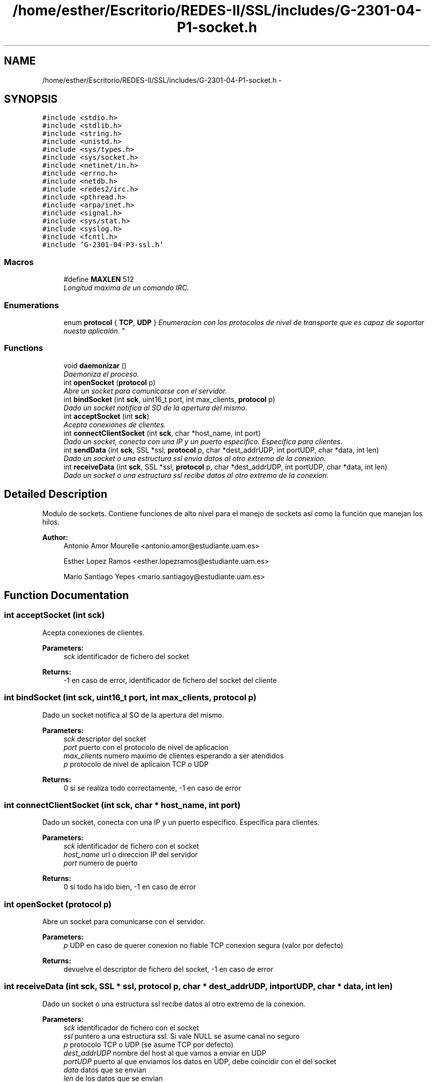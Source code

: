 .TH "/home/esther/Escritorio/REDES-II/SSL/includes/G-2301-04-P1-socket.h" 3 "Mon May 8 2017" "Servidor y cliente IRC" \" -*- nroff -*-
.ad l
.nh
.SH NAME
/home/esther/Escritorio/REDES-II/SSL/includes/G-2301-04-P1-socket.h \- 
.SH SYNOPSIS
.br
.PP
\fC#include <stdio\&.h>\fP
.br
\fC#include <stdlib\&.h>\fP
.br
\fC#include <string\&.h>\fP
.br
\fC#include <unistd\&.h>\fP
.br
\fC#include <sys/types\&.h>\fP
.br
\fC#include <sys/socket\&.h>\fP
.br
\fC#include <netinet/in\&.h>\fP
.br
\fC#include <errno\&.h>\fP
.br
\fC#include <netdb\&.h>\fP
.br
\fC#include <redes2/irc\&.h>\fP
.br
\fC#include <pthread\&.h>\fP
.br
\fC#include <arpa/inet\&.h>\fP
.br
\fC#include <signal\&.h>\fP
.br
\fC#include <sys/stat\&.h>\fP
.br
\fC#include <syslog\&.h>\fP
.br
\fC#include <fcntl\&.h>\fP
.br
\fC#include 'G\-2301\-04\-P3\-ssl\&.h'\fP
.br

.SS "Macros"

.in +1c
.ti -1c
.RI "#define \fBMAXLEN\fP   512"
.br
.RI "\fILongitud maxima de un comando IRC\&. \fP"
.in -1c
.SS "Enumerations"

.in +1c
.ti -1c
.RI "enum \fBprotocol\fP { \fBTCP\fP, \fBUDP\fP }
.RI "\fIEnumeracion con los protocolos de nivel de transporte que es capaz de soportar nuesta aplicaión\&. \fP""
.br
.in -1c
.SS "Functions"

.in +1c
.ti -1c
.RI "void \fBdaemonizar\fP ()"
.br
.RI "\fIDaemoniza el proceso\&. \fP"
.ti -1c
.RI "int \fBopenSocket\fP (\fBprotocol\fP p)"
.br
.RI "\fIAbre un socket para comunicarse con el servidor\&. \fP"
.ti -1c
.RI "int \fBbindSocket\fP (int \fBsck\fP, uint16_t port, int max_clients, \fBprotocol\fP p)"
.br
.RI "\fIDado un socket notifica al SO de la apertura del mismo\&. \fP"
.ti -1c
.RI "int \fBacceptSocket\fP (int \fBsck\fP)"
.br
.RI "\fIAcepta conexiones de clientes\&. \fP"
.ti -1c
.RI "int \fBconnectClientSocket\fP (int \fBsck\fP, char *host_name, int port)"
.br
.RI "\fIDado un socket, conecta con una IP y un puerto especifico\&. Específica para clientes\&. \fP"
.ti -1c
.RI "int \fBsendData\fP (int \fBsck\fP, SSL *ssl, \fBprotocol\fP p, char *dest_addrUDP, int portUDP, char *data, int len)"
.br
.RI "\fIDado un socket o una estructura ssl envia datos al otro extremo de la conexion\&. \fP"
.ti -1c
.RI "int \fBreceiveData\fP (int \fBsck\fP, SSL *ssl, \fBprotocol\fP p, char *dest_addrUDP, int portUDP, char *data, int len)"
.br
.RI "\fIDado un socket o una estructura ssl recibe datos al otro extremo de la conexion\&. \fP"
.in -1c
.SH "Detailed Description"
.PP 
Modulo de sockets\&. Contiene funciones de alto nivel para el manejo de sockets así como la función que manejan los hilos\&. 
.PP
\fBAuthor:\fP
.RS 4
Antonio Amor Mourelle <antonio.amor@estudiante.uam.es> 
.PP
Esther Lopez Ramos <esther.lopezramos@estudiante.uam.es> 
.PP
Mario Santiago Yepes <mario.santiagoy@estudiante.uam.es> 
.RE
.PP

.SH "Function Documentation"
.PP 
.SS "int acceptSocket (int sck)"

.PP
Acepta conexiones de clientes\&. 
.PP
\fBParameters:\fP
.RS 4
\fIsck\fP identificador de fichero del socket 
.RE
.PP
\fBReturns:\fP
.RS 4
-1 en caso de error, identificador de fichero del socket del cliente 
.RE
.PP

.SS "int bindSocket (int sck, uint16_t port, int max_clients, \fBprotocol\fP p)"

.PP
Dado un socket notifica al SO de la apertura del mismo\&. 
.PP
\fBParameters:\fP
.RS 4
\fIsck\fP descriptor del socket 
.br
\fIport\fP puerto con el protocolo de nivel de aplicacion 
.br
\fImax_clients\fP numero maximo de clientes esperando a ser atendidos 
.br
\fIp\fP protocolo de nivel de aplicaion TCP o UDP 
.RE
.PP
\fBReturns:\fP
.RS 4
0 si se realiza todo correctamente, -1 en caso de error 
.RE
.PP

.SS "int connectClientSocket (int sck, char * host_name, int port)"

.PP
Dado un socket, conecta con una IP y un puerto especifico\&. Específica para clientes\&. 
.PP
\fBParameters:\fP
.RS 4
\fIsck\fP identificador de fichero con el socket 
.br
\fIhost_name\fP url o direccion IP del servidor 
.br
\fIport\fP numero de puerto 
.RE
.PP
\fBReturns:\fP
.RS 4
0 si todo ha ido bien, -1 en caso de error 
.RE
.PP

.SS "int openSocket (\fBprotocol\fP p)"

.PP
Abre un socket para comunicarse con el servidor\&. 
.PP
\fBParameters:\fP
.RS 4
\fIp\fP UDP en caso de querer conexion no fiable TCP conexion segura (valor por defecto) 
.RE
.PP
\fBReturns:\fP
.RS 4
devuelve el descriptor de fichero del socket, -1 en caso de error 
.RE
.PP

.SS "int receiveData (int sck, SSL * ssl, \fBprotocol\fP p, char * dest_addrUDP, int portUDP, char * data, int len)"

.PP
Dado un socket o una estructura ssl recibe datos al otro extremo de la conexion\&. 
.PP
\fBParameters:\fP
.RS 4
\fIsck\fP identificador de fichero con el socket 
.br
\fIssl\fP puntero a una estructura ssl\&. Si vale NULL se asume canal no seguro 
.br
\fIp\fP protocolo TCP o UDP (se asume TCP por defecto) 
.br
\fIdest_addrUDP\fP nombre del host al que vamos a enviar en UDP 
.br
\fIportUDP\fP puerto al que enviamos los datos en UDP, debe coincidir con el del socket 
.br
\fIdata\fP datos que se envian 
.br
\fIlen\fP de los datos que se envian 
.RE
.PP
\fBReturns:\fP
.RS 4
numero de bytes leidos si todo correcto 
.PP
-1 en caso de error 
.RE
.PP

.SS "int sendData (int sck, SSL * ssl, \fBprotocol\fP p, char * dest_addrUDP, int portUDP, char * data, int len)"

.PP
Dado un socket o una estructura ssl envia datos al otro extremo de la conexion\&. 
.PP
\fBParameters:\fP
.RS 4
\fIsck\fP identificador de fichero con el socket 
.br
\fIssl\fP puntero a una estructura ssl\&. Si vale NULL se asume canal no seguro 
.br
\fIp\fP protocolo TCP o UDP (se asume TCP por defecto) 
.br
\fIdest_addrUDP\fP nombre del host al que vamos a enviar en UDP 
.br
\fIportUDP\fP puerto al que enviamos los datos en UDP, debe coincidir con el del socket 
.br
\fIdata\fP datos que se envian 
.br
\fIlen\fP de los datos que se envian 
.RE
.PP
\fBReturns:\fP
.RS 4
numero de bytes leidos si todo correcto 
.PP
-1 en caso de error 
.RE
.PP

.SH "Author"
.PP 
Generated automatically by Doxygen for Servidor y cliente IRC from the source code\&.
